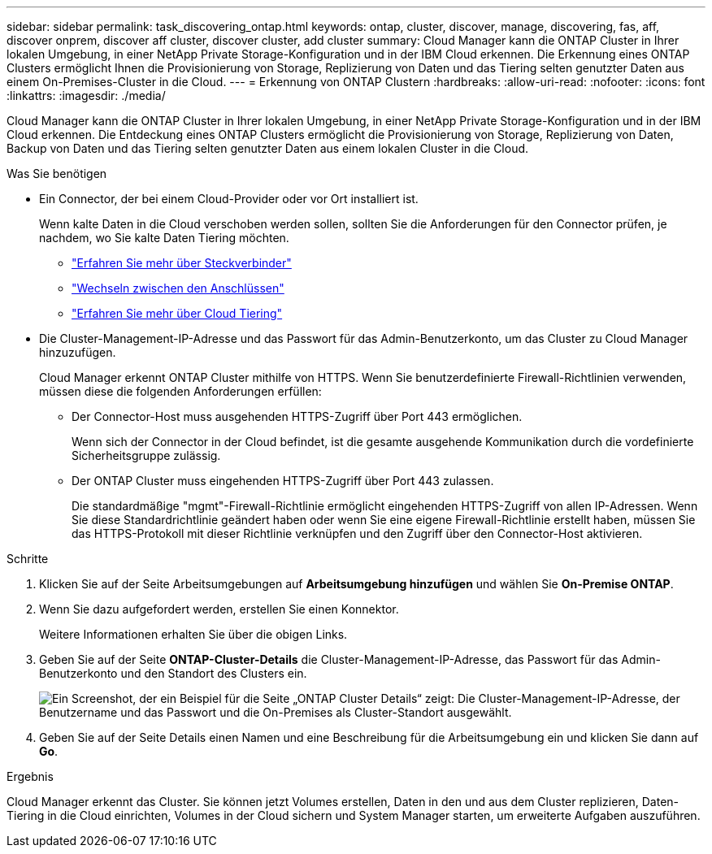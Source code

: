 ---
sidebar: sidebar 
permalink: task_discovering_ontap.html 
keywords: ontap, cluster, discover, manage, discovering, fas, aff, discover onprem, discover aff cluster, discover cluster, add cluster 
summary: Cloud Manager kann die ONTAP Cluster in Ihrer lokalen Umgebung, in einer NetApp Private Storage-Konfiguration und in der IBM Cloud erkennen. Die Erkennung eines ONTAP Clusters ermöglicht Ihnen die Provisionierung von Storage, Replizierung von Daten und das Tiering selten genutzter Daten aus einem On-Premises-Cluster in die Cloud. 
---
= Erkennung von ONTAP Clustern
:hardbreaks:
:allow-uri-read: 
:nofooter: 
:icons: font
:linkattrs: 
:imagesdir: ./media/


Cloud Manager kann die ONTAP Cluster in Ihrer lokalen Umgebung, in einer NetApp Private Storage-Konfiguration und in der IBM Cloud erkennen. Die Entdeckung eines ONTAP Clusters ermöglicht die Provisionierung von Storage, Replizierung von Daten, Backup von Daten und das Tiering selten genutzter Daten aus einem lokalen Cluster in die Cloud.

.Was Sie benötigen
* Ein Connector, der bei einem Cloud-Provider oder vor Ort installiert ist.
+
Wenn kalte Daten in die Cloud verschoben werden sollen, sollten Sie die Anforderungen für den Connector prüfen, je nachdem, wo Sie kalte Daten Tiering möchten.

+
** link:concept_connectors.html["Erfahren Sie mehr über Steckverbinder"]
** link:task_managing_connectors.html["Wechseln zwischen den Anschlüssen"]
** link:concept_cloud_tiering.html["Erfahren Sie mehr über Cloud Tiering"]


* Die Cluster-Management-IP-Adresse und das Passwort für das Admin-Benutzerkonto, um das Cluster zu Cloud Manager hinzuzufügen.
+
Cloud Manager erkennt ONTAP Cluster mithilfe von HTTPS. Wenn Sie benutzerdefinierte Firewall-Richtlinien verwenden, müssen diese die folgenden Anforderungen erfüllen:

+
** Der Connector-Host muss ausgehenden HTTPS-Zugriff über Port 443 ermöglichen.
+
Wenn sich der Connector in der Cloud befindet, ist die gesamte ausgehende Kommunikation durch die vordefinierte Sicherheitsgruppe zulässig.

** Der ONTAP Cluster muss eingehenden HTTPS-Zugriff über Port 443 zulassen.
+
Die standardmäßige "mgmt"-Firewall-Richtlinie ermöglicht eingehenden HTTPS-Zugriff von allen IP-Adressen. Wenn Sie diese Standardrichtlinie geändert haben oder wenn Sie eine eigene Firewall-Richtlinie erstellt haben, müssen Sie das HTTPS-Protokoll mit dieser Richtlinie verknüpfen und den Zugriff über den Connector-Host aktivieren.





.Schritte
. Klicken Sie auf der Seite Arbeitsumgebungen auf *Arbeitsumgebung hinzufügen* und wählen Sie *On-Premise ONTAP*.
. Wenn Sie dazu aufgefordert werden, erstellen Sie einen Konnektor.
+
Weitere Informationen erhalten Sie über die obigen Links.

. Geben Sie auf der Seite *ONTAP-Cluster-Details* die Cluster-Management-IP-Adresse, das Passwort für das Admin-Benutzerkonto und den Standort des Clusters ein.
+
image:screenshot_discover_ontap.gif["Ein Screenshot, der ein Beispiel für die Seite „ONTAP Cluster Details“ zeigt: Die Cluster-Management-IP-Adresse, der Benutzername und das Passwort und die On-Premises als Cluster-Standort ausgewählt."]

. Geben Sie auf der Seite Details einen Namen und eine Beschreibung für die Arbeitsumgebung ein und klicken Sie dann auf *Go*.


.Ergebnis
Cloud Manager erkennt das Cluster. Sie können jetzt Volumes erstellen, Daten in den und aus dem Cluster replizieren, Daten-Tiering in die Cloud einrichten, Volumes in der Cloud sichern und System Manager starten, um erweiterte Aufgaben auszuführen.
